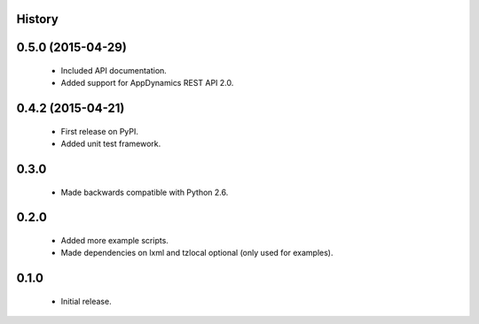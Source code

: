 .. :changelog:

History
-------

0.5.0 (2015-04-29)
------------------
 * Included API documentation.
 * Added support for AppDynamics REST API 2.0.

0.4.2 (2015-04-21)
------------------
 * First release on PyPI.
 * Added unit test framework.

0.3.0
-----
 * Made backwards compatible with Python 2.6.

0.2.0
-----
 * Added more example scripts.
 * Made dependencies on lxml and tzlocal optional (only used for examples).


0.1.0
-----
 * Initial release.
